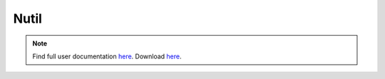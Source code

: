 **Nutil**
------------


.. note::
   Find full user documentation `here <https://nutil.readthedocs.io/en/latest/>`_.
   Download `here <https://www.nitrc.org/projects/nutil>`_.

